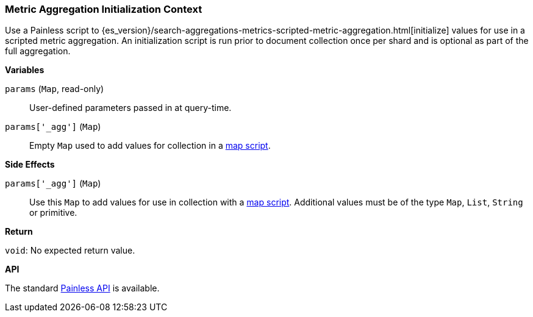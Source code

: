 [[painless-metric-agg-init-context]]
=== Metric Aggregation Initialization Context

Use a Painless script to
{es_version}/search-aggregations-metrics-scripted-metric-aggregation.html[initialize]
values for use in a scripted metric aggregation. An initialization script is
run prior to document collection once per shard and is optional as part of the
full aggregation.

*Variables*

`params` (`Map`, read-only)::
        User-defined parameters passed in at query-time.

`params['_agg']` (`Map`)::
        Empty `Map` used to add values for collection in a
        <<painless-metric-agg-map-context, map script>>.

*Side Effects*

`params['_agg']` (`Map`)::
        Use this `Map` to add values for use in collection with a
        <<painless-metric-agg-map-context, map script>>.  Additional values must
        be of the type `Map`, `List`, `String` or primitive.

*Return*

`void`:
        No expected return value.

*API*

The standard <<painless-api-reference, Painless API>> is available.